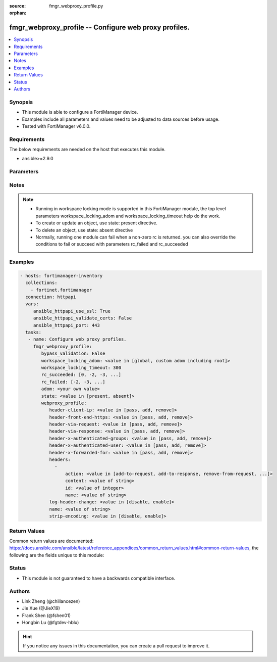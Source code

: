 :source: fmgr_webproxy_profile.py

:orphan:

.. _fmgr_webproxy_profile:

fmgr_webproxy_profile -- Configure web proxy profiles.
++++++++++++++++++++++++++++++++++++++++++++++++++++++

.. versionadded:: 2.10

.. contents::
   :local:
   :depth: 1


Synopsis
--------

- This module is able to configure a FortiManager device.
- Examples include all parameters and values need to be adjusted to data sources before usage.
- Tested with FortiManager v6.0.0.


Requirements
------------
The below requirements are needed on the host that executes this module.

- ansible>=2.9.0



Parameters
----------

.. raw:: html

 <ul>
 <li><span class="li-head">enable_log</span> - Enable/Disable logging for task <span class="li-normal">type: bool</span> <span class="li-required">required: false</span> <span class="li-normal"> default: False</span> </li>
 <li><span class="li-head">proposed_method</span> - The overridden method of the underlying Json RPC request <span class="li-normal">type: str</span> <span class="li-required">required: false</span> <span class="li-normal"> choices: set, update, add</span> </li>
 <li><span class="li-head">bypass_validation</span> - Only set to True when module schema diffs with FortiManager API structure, module continues to execute without validating parameters <span class="li-normal">type: bool</span> <span class="li-required">required: false</span> <span class="li-normal"> default: False</span> </li>
 <li><span class="li-head">workspace_locking_adom</span> - Acquire the workspace lock if FortiManager is running in workspace mode <span class="li-normal">type: str</span> <span class="li-required">required: false</span> <span class="li-normal"> choices: global, custom adom including root</span> </li>
 <li><span class="li-head">workspace_locking_timeout</span> - The maximum time in seconds to wait for other users to release workspace lock <span class="li-normal">type: integer</span> <span class="li-required">required: false</span>  <span class="li-normal">default: 300</span> </li>
 <li><span class="li-head">rc_succeeded</span> - The rc codes list with which the conditions to succeed will be overriden <span class="li-normal">type: list</span> <span class="li-required">required: false</span> </li>
 <li><span class="li-head">rc_failed</span> - The rc codes list with which the conditions to fail will be overriden <span class="li-normal">type: list</span> <span class="li-required">required: false</span> </li>
 <li><span class="li-head">state</span> - The directive to create, update or delete an object <span class="li-normal">type: str</span> <span class="li-required">required: true</span> <span class="li-normal"> choices: present, absent</span> </li>
 <li><span class="li-head">adom</span> - The parameter in requested url <span class="li-normal">type: str</span> <span class="li-required">required: true</span> </li>
 <li><span class="li-head">webproxy_profile</span> - Configure web proxy profiles. <span class="li-normal">type: dict</span></li>
 <ul class="ul-self">
 <li><span class="li-head">header-client-ip</span> - Action to take on the HTTP client-IP header in forwarded requests: forwards (pass), adds, or removes the HTTP header. <span class="li-normal">type: str</span>  <span class="li-normal">choices: [pass, add, remove]</span> </li>
 <li><span class="li-head">header-front-end-https</span> - Action to take on the HTTP front-end-HTTPS header in forwarded requests: forwards (pass), adds, or removes the HTTP header. <span class="li-normal">type: str</span>  <span class="li-normal">choices: [pass, add, remove]</span> </li>
 <li><span class="li-head">header-via-request</span> - Action to take on the HTTP via header in forwarded requests: forwards (pass), adds, or removes the HTTP header. <span class="li-normal">type: str</span>  <span class="li-normal">choices: [pass, add, remove]</span> </li>
 <li><span class="li-head">header-via-response</span> - Action to take on the HTTP via header in forwarded responses: forwards (pass), adds, or removes the HTTP header. <span class="li-normal">type: str</span>  <span class="li-normal">choices: [pass, add, remove]</span> </li>
 <li><span class="li-head">header-x-authenticated-groups</span> - Action to take on the HTTP x-authenticated-groups header in forwarded requests: forwards (pass), adds, or removes the HTTP header. <span class="li-normal">type: str</span>  <span class="li-normal">choices: [pass, add, remove]</span> </li>
 <li><span class="li-head">header-x-authenticated-user</span> - Action to take on the HTTP x-authenticated-user header in forwarded requests: forwards (pass), adds, or removes the HTTP header. <span class="li-normal">type: str</span>  <span class="li-normal">choices: [pass, add, remove]</span> </li>
 <li><span class="li-head">header-x-forwarded-for</span> - Action to take on the HTTP x-forwarded-for header in forwarded requests: forwards (pass), adds, or removes the HTTP header. <span class="li-normal">type: str</span>  <span class="li-normal">choices: [pass, add, remove]</span> </li>
 <li><span class="li-head">headers</span> - No description for the parameter <span class="li-normal">type: array</span> <ul class="ul-self">
 <li><span class="li-head">action</span> - Action when HTTP the header forwarded. <span class="li-normal">type: str</span>  <span class="li-normal">choices: [add-to-request, add-to-response, remove-from-request, remove-from-response]</span> </li>
 <li><span class="li-head">content</span> - HTTP headers content. <span class="li-normal">type: str</span> </li>
 <li><span class="li-head">id</span> - HTTP forwarded header id. <span class="li-normal">type: int</span> </li>
 <li><span class="li-head">name</span> - HTTP forwarded header name. <span class="li-normal">type: str</span> </li>
 </ul>
 <li><span class="li-head">log-header-change</span> - Enable/disable logging HTTP header changes. <span class="li-normal">type: str</span>  <span class="li-normal">choices: [disable, enable]</span> </li>
 <li><span class="li-head">name</span> - Profile name. <span class="li-normal">type: str</span> </li>
 <li><span class="li-head">strip-encoding</span> - Enable/disable stripping unsupported encoding from the request header. <span class="li-normal">type: str</span>  <span class="li-normal">choices: [disable, enable]</span> </li>
 </ul>
 </ul>






Notes
-----
.. note::

   - Running in workspace locking mode is supported in this FortiManager module, the top level parameters workspace_locking_adom and workspace_locking_timeout help do the work.

   - To create or update an object, use state: present directive.

   - To delete an object, use state: absent directive

   - Normally, running one module can fail when a non-zero rc is returned. you can also override the conditions to fail or succeed with parameters rc_failed and rc_succeeded

Examples
--------

.. code-block:: yaml+jinja

 - hosts: fortimanager-inventory
   collections:
     - fortinet.fortimanager
   connection: httpapi
   vars:
      ansible_httpapi_use_ssl: True
      ansible_httpapi_validate_certs: False
      ansible_httpapi_port: 443
   tasks:
    - name: Configure web proxy profiles.
      fmgr_webproxy_profile:
         bypass_validation: False
         workspace_locking_adom: <value in [global, custom adom including root]>
         workspace_locking_timeout: 300
         rc_succeeded: [0, -2, -3, ...]
         rc_failed: [-2, -3, ...]
         adom: <your own value>
         state: <value in [present, absent]>
         webproxy_profile:
            header-client-ip: <value in [pass, add, remove]>
            header-front-end-https: <value in [pass, add, remove]>
            header-via-request: <value in [pass, add, remove]>
            header-via-response: <value in [pass, add, remove]>
            header-x-authenticated-groups: <value in [pass, add, remove]>
            header-x-authenticated-user: <value in [pass, add, remove]>
            header-x-forwarded-for: <value in [pass, add, remove]>
            headers:
              -
                  action: <value in [add-to-request, add-to-response, remove-from-request, ...]>
                  content: <value of string>
                  id: <value of integer>
                  name: <value of string>
            log-header-change: <value in [disable, enable]>
            name: <value of string>
            strip-encoding: <value in [disable, enable]>



Return Values
-------------


Common return values are documented: https://docs.ansible.com/ansible/latest/reference_appendices/common_return_values.html#common-return-values, the following are the fields unique to this module:


.. raw:: html

 <ul>
 <li> <span class="li-return">request_url</span> - The full url requested <span class="li-normal">returned: always</span> <span class="li-normal">type: str</span> <span class="li-normal">sample: /sys/login/user</span></li>
 <li> <span class="li-return">response_code</span> - The status of api request <span class="li-normal">returned: always</span> <span class="li-normal">type: int</span> <span class="li-normal">sample: 0</span></li>
 <li> <span class="li-return">response_message</span> - The descriptive message of the api response <span class="li-normal">returned: always</span> <span class="li-normal">type: str</span> <span class="li-normal">sample: OK</li>
 <li> <span class="li-return">response_data</span> - The data body of the api response <span class="li-normal">returned: optional</span> <span class="li-normal">type: list or dict</span></li>
 </ul>





Status
------

- This module is not guaranteed to have a backwards compatible interface.


Authors
-------

- Link Zheng (@chillancezen)
- Jie Xue (@JieX19)
- Frank Shen (@fshen01)
- Hongbin Lu (@fgtdev-hblu)


.. hint::

    If you notice any issues in this documentation, you can create a pull request to improve it.



